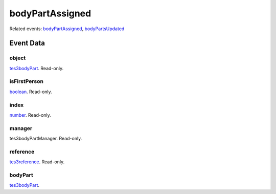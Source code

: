 bodyPartAssigned
====================================================================================================



Related events: `bodyPartAssigned`_, `bodyPartsUpdated`_

Event Data
----------------------------------------------------------------------------------------------------

object
~~~~~~~~~~~~~~~~~~~~~~~~~~~~~~~~~~~~~~~~~~~~~~~~~~~~~~~~~~~~~~~~~~~~~~~~~~~~~~~~~~~~~~~~~~~~~~~~~~~~

`tes3bodyPart`_. Read-only. 

isFirstPerson
~~~~~~~~~~~~~~~~~~~~~~~~~~~~~~~~~~~~~~~~~~~~~~~~~~~~~~~~~~~~~~~~~~~~~~~~~~~~~~~~~~~~~~~~~~~~~~~~~~~~

`boolean`_. Read-only. 

index
~~~~~~~~~~~~~~~~~~~~~~~~~~~~~~~~~~~~~~~~~~~~~~~~~~~~~~~~~~~~~~~~~~~~~~~~~~~~~~~~~~~~~~~~~~~~~~~~~~~~

`number`_. Read-only. 

manager
~~~~~~~~~~~~~~~~~~~~~~~~~~~~~~~~~~~~~~~~~~~~~~~~~~~~~~~~~~~~~~~~~~~~~~~~~~~~~~~~~~~~~~~~~~~~~~~~~~~~

tes3bodyPartManager. Read-only. 

reference
~~~~~~~~~~~~~~~~~~~~~~~~~~~~~~~~~~~~~~~~~~~~~~~~~~~~~~~~~~~~~~~~~~~~~~~~~~~~~~~~~~~~~~~~~~~~~~~~~~~~

`tes3reference`_. Read-only. 

bodyPart
~~~~~~~~~~~~~~~~~~~~~~~~~~~~~~~~~~~~~~~~~~~~~~~~~~~~~~~~~~~~~~~~~~~~~~~~~~~~~~~~~~~~~~~~~~~~~~~~~~~~

`tes3bodyPart`_. 

.. _`bodyPartAssigned`: ../../lua/event/bodyPartAssigned.html
.. _`bodyPartsUpdated`: ../../lua/event/bodyPartsUpdated.html
.. _`boolean`: ../../lua/type/boolean.html
.. _`number`: ../../lua/type/number.html
.. _`tes3bodyPart`: ../../lua/type/tes3bodyPart.html
.. _`tes3reference`: ../../lua/type/tes3reference.html
